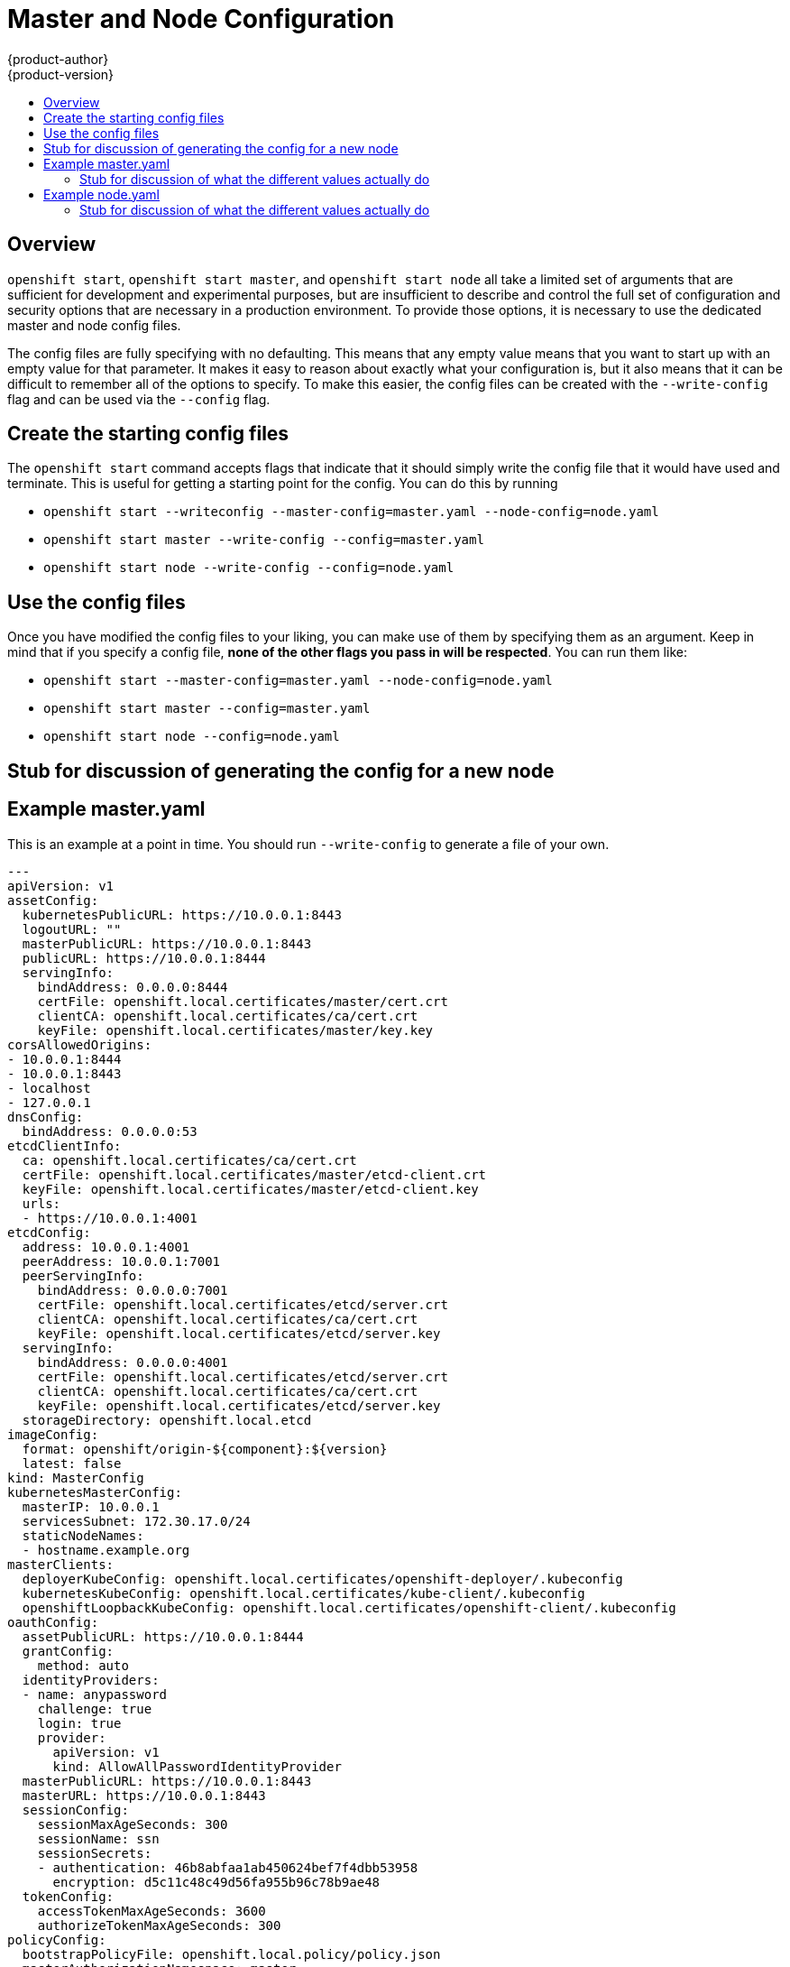= Master and Node Configuration
{product-author}
{product-version}
:data-uri:
:icons:
:experimental:
:toc: macro
:toc-title:

toc::[]

== Overview
`openshift start`, `openshift start master`, and `openshift start node` all take a limited set of arguments that are sufficient for development and experimental purposes, but are insufficient to describe and control the full set of configuration and security options that are necessary in a production environment.  To provide those options, it is necessary to use the dedicated master and node config files.

The config files are fully specifying with no defaulting.  This means that any empty value means that you want to start up with an empty value for that parameter.  It makes it easy to reason about exactly what your configuration is, but it also means that it can be difficult to remember all of the options to specify.  To make this easier, the config files can be created with the `--write-config` flag and can be used via the `--config` flag.

== Create the starting config files
The `openshift start` command accepts flags that indicate that it should simply write the config file that it would have used and terminate.  This is useful for getting a starting point for the config.  You can do this by running 

* `openshift start --writeconfig --master-config=master.yaml --node-config=node.yaml`
* `openshift start master --write-config --config=master.yaml`
* `openshift start node --write-config --config=node.yaml`

== Use the config files
Once you have modified the config files to your liking, you can make use of them by specifying them as an argument.  Keep in mind that if you specify a config file, *none of the other flags you pass in will be respected*.  You can run them like: 

* `openshift start --master-config=master.yaml --node-config=node.yaml`
* `openshift start master --config=master.yaml`
* `openshift start node --config=node.yaml`

== Stub for discussion of generating the config for a new node


== Example master.yaml
This is an example at a point in time.  You should run `--write-config` to generate a file of your own.

[source]
---
apiVersion: v1
assetConfig:
  kubernetesPublicURL: https://10.0.0.1:8443
  logoutURL: ""
  masterPublicURL: https://10.0.0.1:8443
  publicURL: https://10.0.0.1:8444
  servingInfo:
    bindAddress: 0.0.0.0:8444
    certFile: openshift.local.certificates/master/cert.crt
    clientCA: openshift.local.certificates/ca/cert.crt
    keyFile: openshift.local.certificates/master/key.key
corsAllowedOrigins:
- 10.0.0.1:8444
- 10.0.0.1:8443
- localhost
- 127.0.0.1
dnsConfig:
  bindAddress: 0.0.0.0:53
etcdClientInfo:
  ca: openshift.local.certificates/ca/cert.crt
  certFile: openshift.local.certificates/master/etcd-client.crt
  keyFile: openshift.local.certificates/master/etcd-client.key
  urls:
  - https://10.0.0.1:4001
etcdConfig:
  address: 10.0.0.1:4001
  peerAddress: 10.0.0.1:7001
  peerServingInfo:
    bindAddress: 0.0.0.0:7001
    certFile: openshift.local.certificates/etcd/server.crt
    clientCA: openshift.local.certificates/ca/cert.crt
    keyFile: openshift.local.certificates/etcd/server.key
  servingInfo:
    bindAddress: 0.0.0.0:4001
    certFile: openshift.local.certificates/etcd/server.crt
    clientCA: openshift.local.certificates/ca/cert.crt
    keyFile: openshift.local.certificates/etcd/server.key
  storageDirectory: openshift.local.etcd
imageConfig:
  format: openshift/origin-${component}:${version}
  latest: false
kind: MasterConfig
kubernetesMasterConfig:
  masterIP: 10.0.0.1
  servicesSubnet: 172.30.17.0/24
  staticNodeNames:
  - hostname.example.org
masterClients:
  deployerKubeConfig: openshift.local.certificates/openshift-deployer/.kubeconfig
  kubernetesKubeConfig: openshift.local.certificates/kube-client/.kubeconfig
  openshiftLoopbackKubeConfig: openshift.local.certificates/openshift-client/.kubeconfig
oauthConfig:
  assetPublicURL: https://10.0.0.1:8444
  grantConfig:
    method: auto
  identityProviders:
  - name: anypassword
    challenge: true
    login: true
    provider:
      apiVersion: v1
      kind: AllowAllPasswordIdentityProvider
  masterPublicURL: https://10.0.0.1:8443
  masterURL: https://10.0.0.1:8443
  sessionConfig:
    sessionMaxAgeSeconds: 300
    sessionName: ssn
    sessionSecrets:
    - authentication: 46b8abfaa1ab450624bef7f4dbb53958
      encryption: d5c11c48c49d56fa955b96c78b9ae48
  tokenConfig:
    accessTokenMaxAgeSeconds: 3600
    authorizeTokenMaxAgeSeconds: 300
policyConfig:
  bootstrapPolicyFile: openshift.local.policy/policy.json
  masterAuthorizationNamespace: master
  openshiftSharedResourcesNamespace: openshift
servingInfo:
  bindAddress: 0.0.0.0:8443
  certFile: openshift.local.certificates/master/cert.crt
  clientCA: openshift.local.certificates/ca/cert.crt
  keyFile: openshift.local.certificates/master/key.key

---

=== Stub for discussion of what the different values actually do

== Example node.yaml
This is an example at a point in time.  You should run `--write-config` to generate a file of your own.

[source]
---
allowDisabledDocker: true
apiVersion: v1
dnsDomain: local
dnsIP: 10.0.0.1
kind: NodeConfig
masterKubeConfig: openshift.local.certificates/node-hostname.example.org/.kubeconfig
networkContainerImage: openshift/origin-pod:v0.4.1
nodeName: hostname.example.org
recordEvents: false
servingInfo:
  bindAddress: 0.0.0.0:10250
  certFile: openshift.local.certificates/node-hostname.example.org/server.crt
  clientCA: ""
  keyFile: openshift.local.certificates/node-hostname.example.org/server.key
volumeDirectory: openshift.local.volumes
---

=== Stub for discussion of what the different values actually do
